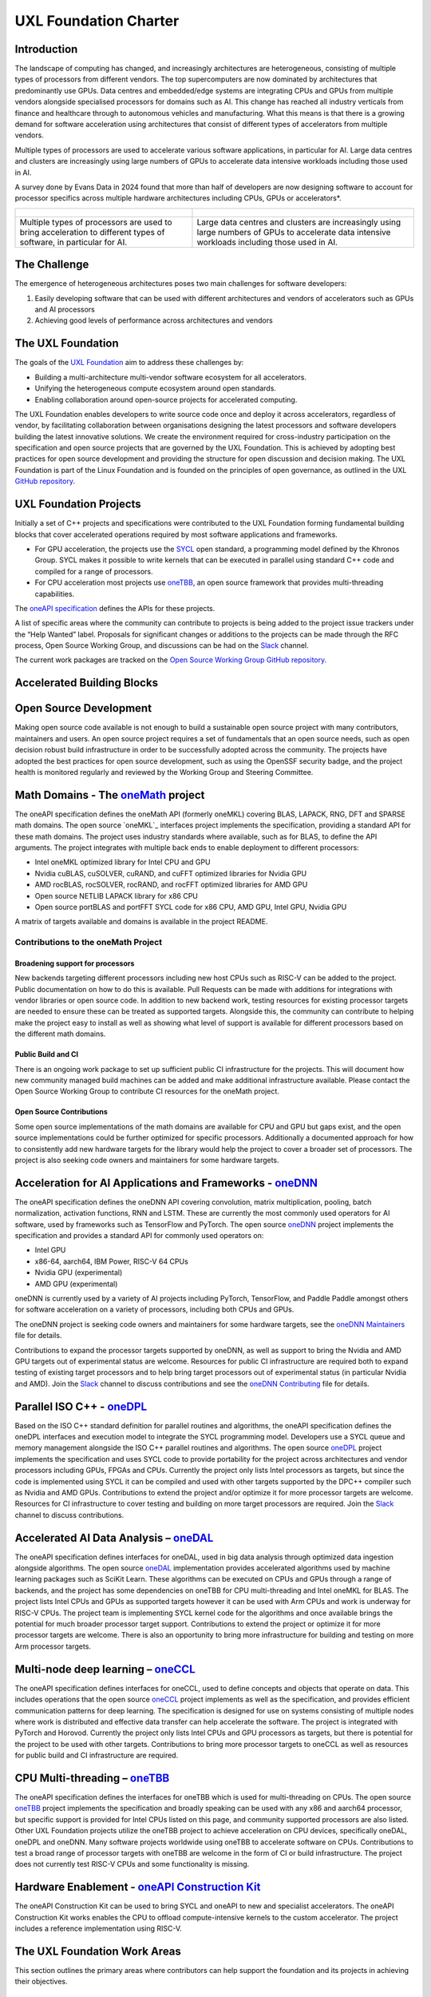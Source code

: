 ======================
UXL Foundation Charter
======================

Introduction
============

The landscape of computing has changed, and increasingly architectures are 
heterogeneous, consisting of multiple types of processors from different 
vendors. The top supercomputers are now dominated by architectures that 
predominantly use GPUs. Data centres and embedded/edge systems are integrating 
CPUs and GPUs from multiple vendors alongside specialised processors for 
domains such as AI. This change has reached all industry verticals from 
finance and healthcare through to autonomous vehicles and manufacturing.
What this means is that there is a growing demand for software acceleration 
using architectures that consist of different types of accelerators from 
multiple vendors.

Multiple types of processors are used to accelerate various software applications, 
in particular for AI. Large data centres and clusters are increasingly using 
large numbers of GPUs to accelerate data intensive workloads including those used 
in AI.

A survey done by Evans Data in 2024 found that more than half of developers are 
now designing software to account for processor specifics across multiple hardware 
architectures including CPUs, GPUs or accelerators*. 

+----------------------------------------+---------------------------------------+
| .. figure:: images/cpu-gpu-npu-ai.png  | .. figure:: images/cpu-gpu.png        |
|    :width: 400                         |    :width: 400                        |
|    :alt: cpu-npu-gpu-ai                |    :alt: cpu-gpu                      |
+========================================+=======================================+
| Multiple types of processors are used  | Large data centres and clusters are   |
| to bring acceleration to different     | increasingly using large numbers of   |
| types of software, in particular for   | GPUs to accelerate data intensive     |
| AI.                                    | workloads including those used in AI. |
+----------------------------------------+---------------------------------------+

The Challenge
=============
  
The emergence of heterogeneous architectures poses two main challenges for 
software developers:

1. Easily developing software that can be used with different architectures 
   and vendors of accelerators such as GPUs and AI processors
2. Achieving good levels of performance across architectures and vendors

The UXL Foundation
==================
  
The goals of the `UXL Foundation`_ aim to address these challenges by:

- Building a multi-architecture multi-vendor software ecosystem for all 
  accelerators.
- Unifying the heterogeneous compute ecosystem around open standards.
- Enabling collaboration around open-source projects for accelerated computing.

The UXL Foundation enables developers to write source code once and 
deploy it across accelerators, regardless of vendor, by facilitating  
collaboration between organisations designing the latest processors and 
software developers building the latest innovative solutions.
We create the environment required for cross-industry participation 
on the specification and open source projects that are governed by the UXL 
Foundation. This is achieved by adopting best practices for open source 
development and providing the structure for open discussion and decision making.
The UXL Foundation is part of the Linux Foundation and is founded on the 
principles of open governance, as outlined in the UXL `GitHub repository`_.

UXL Foundation Projects
=======================

Initially a set of C++ projects and specifications were contributed to the UXL 
Foundation forming fundamental building blocks that cover accelerated operations 
required by most software applications and frameworks.

- For GPU acceleration, the projects use the `SYCL`_ open standard, a programming 
  model defined by the Khronos Group. SYCL makes it possible to write kernels 
  that can be executed in parallel using standard C++ code and compiled for a 
  range of processors. 
- For CPU acceleration most projects use `oneTBB`_, an open source framework 
  that provides multi-threading capabilities.

The `oneAPI specification`_ defines the APIs for these projects.

A list of specific areas where the community can contribute to projects is 
being added to the project issue trackers under the “Help Wanted” label.
Proposals for significant changes or additions to the projects can be made through 
the RFC process, Open Source Working Group, and discussions can be had on the 
`Slack`_ channel.

The current work packages are tracked on the `Open Source Working Group GitHub 
repository`_.

Accelerated Building Blocks
===========================
.. figure:: images/uxl-foundation-projects.png
   :scale: 50 %
   :alt: uxl-projects

Open Source Development
=======================

Making open source code available is not enough to build a sustainable open 
source project with many contributors, maintainers and users. An open source 
project requires a set of fundamentals that an open source needs, such as 
open decision robust build infrastructure in order to be successfully 
adopted across the community. The projects have adopted the best practices 
for open source development, such as using the OpenSSF security badge, and 
the project health is monitored regularly and reviewed by the Working Group 
and Steering Committee.

Math Domains - The `oneMath`_ project
=====================================

The oneAPI specification defines the oneMath API (formerly oneMKL) covering 
BLAS, LAPACK, RNG, DFT and SPARSE math domains.
The open source `oneMKL`_ interfaces project implements the specification, 
providing a standard API for these math domains. The project uses industry 
standards where available, such as for BLAS, to define the API arguments. The 
project integrates with multiple back ends to enable deployment to different 
processors:

- Intel oneMKL optimized library for Intel CPU and GPU
- Nvidia cuBLAS, cuSOLVER, cuRAND, and cuFFT optimized libraries for Nvidia GPU
- AMD rocBLAS, rocSOLVER, rocRAND, and rocFFT optimized libraries for AMD GPU
- Open source NETLIB LAPACK library for x86 CPU
- Open source portBLAS and portFFT SYCL code for x86 CPU, AMD GPU, Intel GPU, 
  Nvidia GPU

A matrix of targets available and domains is available in the project README.

Contributions to the oneMath Project
------------------------------------

Broadening support for processors
^^^^^^^^^^^^^^^^^^^^^^^^^^^^^^^^^

New backends targeting different processors including new host CPUs such as 
RISC-V can be added to the project. Public documentation on how to do 
this is available. Pull Requests can be made with additions for integrations 
with vendor libraries or open source code. In addition to new backend work, 
testing resources for existing processor targets are needed to ensure these can 
be treated as supported targets. Alongside this, the community can contribute 
to helping make the project easy to install as well as showing what level of 
support is available for different processors based on the different math 
domains.

Public Build and CI
^^^^^^^^^^^^^^^^^^^

There is an ongoing work package to set up sufficient public CI infrastructure 
for the projects. This will document how new community managed build 
machines can be added and make additional infrastructure available. Please 
contact the Open Source Working Group to contribute CI resources for the 
oneMath project.

Open Source Contributions
^^^^^^^^^^^^^^^^^^^^^^^^^

Some open source implementations of the math domains are available for CPU and 
GPU but gaps exist, and the open source implementations could be further 
optimized for specific processors. Additionally a documented approach for 
how to consistently add new hardware targets for the library would help 
the project to cover a broader set of processors.
The project is also seeking code owners and maintainers for some hardware 
targets.

Acceleration for AI Applications and Frameworks - `oneDNN`_
===============================================================

The oneAPI specification defines the oneDNN API covering convolution, matrix 
multiplication, pooling, batch normalization, activation functions, RNN and 
LSTM. These are currently the most commonly used operators for AI software, 
used by frameworks such as TensorFlow and PyTorch.
The open source `oneDNN`_ project implements the specification and provides a 
standard API for commonly used operators on:

- Intel GPU
- x86-64, aarch64, IBM Power, RISC-V 64 CPUs
- Nvidia GPU (experimental)
- AMD GPU (experimental)

oneDNN is currently used by a variety of AI projects including PyTorch, 
TensorFlow, and Paddle Paddle amongst others for software acceleration on a 
variety of processors, including both CPUs and GPUs.

The oneDNN project is seeking code owners and maintainers for some hardware 
targets, see the `oneDNN Maintainers`_ file for details.

Contributions to expand the processor targets supported by oneDNN, as well as 
support to bring the Nvidia and AMD GPU targets out of experimental status are 
welcome. Resources for public CI infrastructure are required both to expand  
testing of existing target processors and to help bring target processors out 
of experimental status (in particular Nvidia and AMD). Join the `Slack`_ 
channel to discuss contributions and see the `oneDNN Contributing`_ file for 
details.

Parallel ISO C++ - `oneDPL`_
============================

Based on the ISO C++ standard definition for parallel routines and algorithms, 
the oneAPI specification defines the oneDPL interfaces and execution model to 
integrate the SYCL programming model. Developers use a SYCL queue and memory 
management alongside the ISO C++ parallel routines and algorithms.
The open source `oneDPL`_ project implements the specification and uses SYCL code 
to provide portability for the project across architectures and vendor processors 
including GPUs, FPGAs and CPUs.
Currently the project only lists Intel processors as targets, but since the 
code is implemented using SYCL it can be compiled and used with other targets 
supported by the DPC++ compiler such as Nvidia and AMD GPUs.
Contributions to extend the project and/or optimize it for more processor 
targets are welcome. Resources for CI infrastructure to cover testing and 
building on more target processors are required. Join the `Slack`_ channel to 
discuss contributions.

Accelerated AI Data Analysis – `oneDAL`_
========================================

The oneAPI specification defines interfaces for oneDAL, used in big data 
analysis through optimized data ingestion alongside algorithms. 
The open source `oneDAL`_ implementation provides accelerated algorithms used 
by machine learning packages such as SciKit Learn. These algorithms can be 
executed on CPUs and GPUs through a range of backends, and the project has some 
dependencies on oneTBB for CPU multi-threading and Intel oneMKL for BLAS.
The project lists Intel CPUs and GPUs as supported targets however it can 
be used with Arm CPUs and work is underway for RISC-V CPUs. The project team 
is implementing SYCL kernel code for the algorithms and once available brings 
the potential for much broader processor target support.
Contributions to extend the project or optimize it for more processor targets 
are welcome. There is also an opportunity to bring more infrastructure for 
building and testing on more Arm processor targets.

Multi-node deep learning – `oneCCL`_
====================================

The oneAPI specification defines interfaces for oneCCL, used to define concepts 
and objects that operate on data. This includes operations that the open source 
`oneCCL`_ project implements as well as the specification, and provides efficient 
communication patterns for deep learning. The specification is designed for use 
on systems consisting of multiple nodes where work is distributed and effective 
data transfer can help accelerate the software. The project is integrated with 
PyTorch and Horovod. Currently the project only lists Intel CPUs and GPU 
processors as targets, but there is potential for the project to be used with 
other targets. Contributions to bring more processor targets to oneCCL as well 
as resources for public build and CI infrastructure are required.

CPU Multi-threading – `oneTBB`_
===============================

The oneAPI specification defines the interfaces for oneTBB which is used for 
multi-threading on CPUs.
The open source `oneTBB`_ project implements the specification and broadly 
speaking can be used with any x86 and aarch64 processor, but specific support 
is provided for Intel CPUs listed on this page, and community supported 
processors are also listed.
Other UXL Foundation projects utilize the oneTBB project to achieve 
acceleration on CPU devices, specifically oneDAL, oneDPL and oneDNN. Many 
software projects worldwide using oneTBB to accelerate software on CPUs. 
Contributions to test a broad range of processor targets with oneTBB are 
welcome in the form of CI or build infrastructure. The project does not 
currently test RISC-V CPUs and some functionality is missing.

Hardware Enablement - `oneAPI Construction Kit`_
================================================

The oneAPI Construction Kit can be used to bring SYCL and oneAPI to new and 
specialist accelerators. The oneAPI Construction Kit works enables the CPU 
to offload compute-intensive kernels to the custom accelerator. The project 
includes a reference implementation using RISC-V.

The UXL Foundation Work Areas
=============================

This section outlines the primary areas where contributors can help support 
the foundation and its projects in achieving their objectives.

Hardware Support
----------------

The UXL projects aim to support a broad range of processors from different 
vendors. This table shows the status for each project. Contributions can be 
made to the projects to introduce new target processors and/or to provide build 
and testing resources for these targets to improve support for these projects.

Potential contributors can contact the project team through the `Slack`_ channel 
or `mailing list`_ to discuss with to the project maintainers and the community 
about how they can assist with this work.

Distribution
------------

The broad distribution of UXL projects across Linux distributions and through 
commercial releases such as the Intel oneAPI Base Toolkit relies on robust 
testing across hardware, operating systems and driver level software. This 
requires infrastructure hosted by the foundation and community members 
including processor vendors and Linux distributions. A work package for public 
build infrastructure is ongoing and community contributions are welcomed to 
this effort. Contact the Open Source Working Group through the `Slack`_ 
Channel or `mailing list`_.

Open Source
-----------

The UXL Foundation is based on the principles of open source software and as 
such all projects try to use open source components where possible. For some 
projects, such as oneMath, open source code can be contributed to ensure 
there is an open source implementation alongside any closed source vendor 
libraries. This ensures that developers can use the necessary functionality 
they need across targets and have access to fully open source versions of the 
projects. Use the `Slack`_ channel or `mailing list`_ to talk about what open source 
contributions could be made to different projects.

Optimisation
------------

The UXL Foundation projects have been optimized for some targets but there is 
always room for further code optimization more for different targets. The 
projects may have issues for these items, but if not please talk to the 
project teams through the `Slack`_ channels or `mailing list`_.

Software Integration
--------------------

The UXL Foundation projects sit low in the software stack providing building 
blocks for many other applications, libraries and frameworks. There must be a 
level of compatibility and integration for the UXL Foundation projects. 
Collaboration with key open source projects is essential. If your project is 
working with UXL Foundation projects please share your feedback, issues and 
ideas through GitHub or the SIG meetings. Get in touch via the `Slack`_ 
channels or `mailing list`_.

- * `Evans Data Article on Multiarchitecture Programming`_

.. _`UXL Foundation`: https://www.uxlfoundation.org
.. _`sycl`: https://www.khronos.org/sycl/
.. _`oneTBB`: https://github.com/oneapi-src/oneTBB
.. _`oneMath`: https://github.com/oneapi-src/oneMath
.. _`oneDNN`: https://github.com/oneapi-src/oneDNN
.. _`oneDAL`: https://github.com/oneapi-src/oneDAL
.. _`oneCCL`: https://github.com/oneapi-src/oneCCL
.. _`oneDPL`: https://github.com/oneapi-src/oneDPL
.. _`oneAPI Construction Kit`: https://github.com/uxlfoundation/oneapi-construction-kit
.. _`Slack`: http://slack-invite.uxlfoundation.org/
.. _`Open Source Working Group GitHub repository`: https://github.com/uxlfoundation/open-source-working-group
.. _`oneAPI specification`: https://oneapi-spec.uxlfoundation.org/specifications/oneapi/latest/
.. _`mailing list`: https://lists.uxlfoundation.org
.. _`GitHub project board`: https://github.com/orgs/uxlfoundation/projects/5?pane=info
.. _`oneDNN Maintainers`: https://github.com/oneapi-src/oneDNN/blob/main/MAINTAINERS.md
.. _`oneDNN Contributing`: https://github.com/oneapi-src/oneDNN/blob/main/CONTRIBUTING.md
.. _`GitHub repository`: https://github.com/uxlfoundation/foundation
.. _Evans Data Article on Multiarchitecture Programming`: https://evansdata.com/press/viewRelease.php?pressID=364
